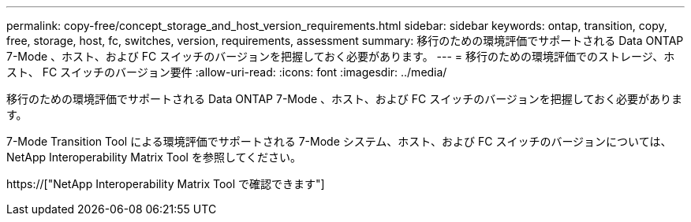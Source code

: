 ---
permalink: copy-free/concept_storage_and_host_version_requirements.html 
sidebar: sidebar 
keywords: ontap, transition, copy, free, storage, host, fc, switches, version, requirements, assessment 
summary: 移行のための環境評価でサポートされる Data ONTAP 7-Mode 、ホスト、および FC スイッチのバージョンを把握しておく必要があります。 
---
= 移行のための環境評価でのストレージ、ホスト、 FC スイッチのバージョン要件
:allow-uri-read: 
:icons: font
:imagesdir: ../media/


[role="lead"]
移行のための環境評価でサポートされる Data ONTAP 7-Mode 、ホスト、および FC スイッチのバージョンを把握しておく必要があります。

7-Mode Transition Tool による環境評価でサポートされる 7-Mode システム、ホスト、および FC スイッチのバージョンについては、 NetApp Interoperability Matrix Tool を参照してください。

https://["NetApp Interoperability Matrix Tool で確認できます"]
